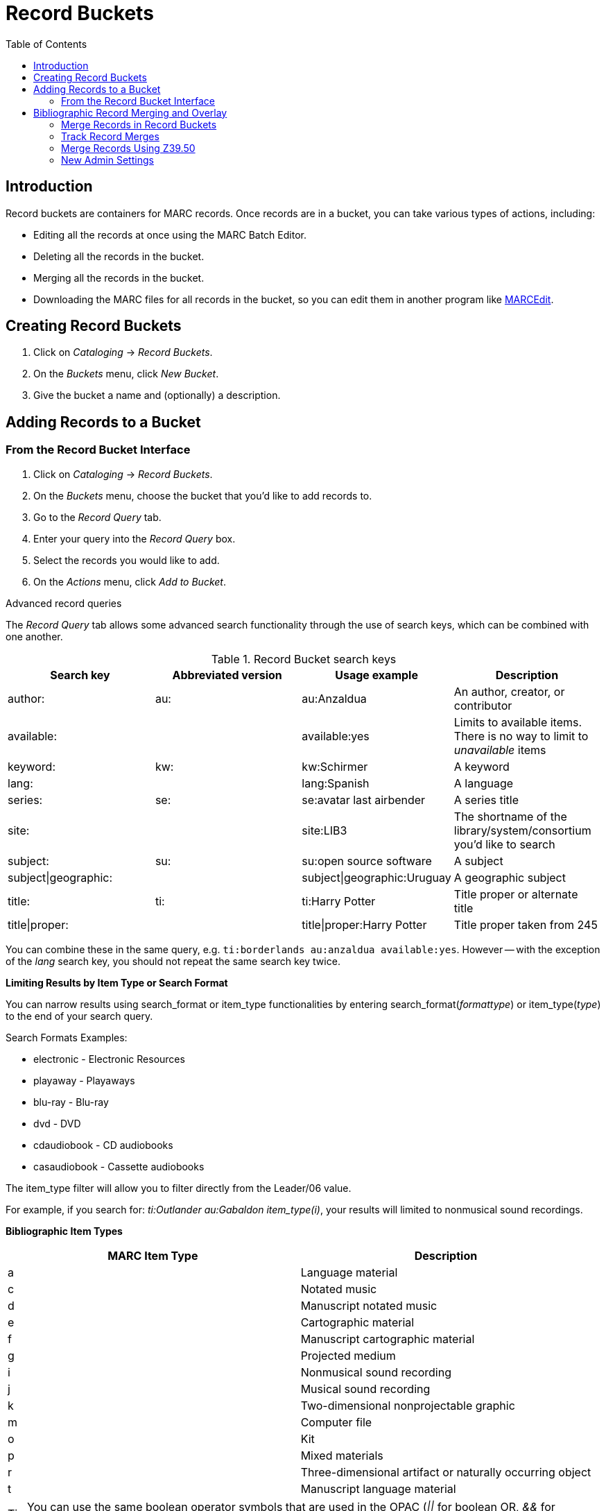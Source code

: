 = Record Buckets =
:toc:

== Introduction ==

Record buckets are containers for MARC records. Once records are in a bucket, you can take
various types of actions, including:

* Editing all the records at once using the MARC Batch Editor.
* Deleting all the records in the bucket.
* Merging all the records in the bucket.
* Downloading the MARC files for all records in the bucket, so you can edit them in another
program like http://marcedit.reeset.net[MARCEdit].

== Creating Record Buckets ==

. Click on _Cataloging_ -> _Record Buckets_.
. On the _Buckets_ menu, click _New Bucket_.
. Give the bucket a name and (optionally) a description.

== Adding Records to a Bucket ==

=== From the Record Bucket Interface ===
. Click on _Cataloging_ -> _Record Buckets_.
. On the _Buckets_ menu, choose the bucket that you'd like to add records to.
. Go to the _Record Query_ tab.
. Enter your query into the _Record Query_ box.
. Select the records you would like to add.
. On the _Actions_ menu, click _Add to Bucket_.

.Advanced record queries
****

The _Record Query_ tab allows some advanced search functionality through the use of search keys,
which can be combined with one another.

.Record Bucket search keys
[options="header"]
|===================
|Search key           |Abbreviated version |Usage example               |Description
|author:              |au:                 |au:Anzaldua                 |An author, creator, or contributor
|available:           |                    |available:yes               |Limits to available items. There is no way to limit to _unavailable_ items
|keyword:             |kw:                 |kw:Schirmer                 |A keyword
|lang:                |                    |lang:Spanish                |A language
|series:              |se:                 |se:avatar last airbender    |A series title
|site:                |                    |site:LIB3                   |The shortname of the library/system/consortium you'd like to search
|subject:             |su:                 |su:open source software     |A subject
|subject\|geographic: |                    |subject\|geographic:Uruguay |A geographic subject
|title:               |ti:                 |ti:Harry Potter             |Title proper or alternate title
|title\|proper:       |                    |title\|proper:Harry Potter  |Title proper taken from 245
|===================

You can combine these in the same query, e.g. `ti:borderlands au:anzaldua available:yes`.  However -- with the exception of the _lang_ search key,
you should not repeat the same search key twice.

*Limiting Results by Item Type or Search Format*

You can narrow results using search_format or item_type functionalities by entering search_format(_formattype_) or item_type(_type_) to the end of your search query.

Search Formats Examples:

* electronic - Electronic Resources
* playaway - Playaways
* blu-ray - Blu-ray
* dvd - DVD
* cdaudiobook - CD audiobooks
* casaudiobook - Cassette audiobooks

The item_type filter will allow you to filter directly from the
Leader/06 value.

For example, if you search for: _ti:Outlander au:Gabaldon item_type(i)_,
your results will limited to nonmusical sound recordings.

*Bibliographic Item Types*
[width="100%",options="header",]
|===
|MARC Item Type |Description
|a |Language material
|c |Notated music
|d |Manuscript notated music
|e |Cartographic material
|f |Manuscript cartographic material
|g |Projected medium
|i |Nonmusical sound recording
|j |Musical sound recording
|k |Two-dimensional nonprojectable graphic
|m |Computer file
|o |Kit
|p |Mixed materials
|r |Three-dimensional artifact or naturally occurring object
|t |Manuscript language material
|===

****

[TIP]
You can use the same boolean operator symbols that are used in the OPAC (_||_ for boolean OR, _&&_ for boolean AND, and _-_ for boolean NOT).


== Bibliographic Record Merging and Overlay ==

Catalogers can merge or overlay records in record buckets or using records obtained from a Z39.50 service.

=== Merge Records in Record Buckets ===

. Click *Cataloging>Record Buckets*.
. Create and/or select a record bucket.
. Select the records that you want to merge, and click *Actions>Merge Selected Records*.
+
image::record_buckets/marcoverlay1.png[]
+
. The Merge Selected Records interface appears.
. The records to be merged appear on the right side of the screen.  Click *Use as Lead Record* to select a lead record from those that need to be merged.
+
image::record_buckets/marcoverlay2.png[]
+
. Select a merge profile from the drop down box.
+
image::record_buckets/marcoverlay3.png[]
+
. After you select the profile, you can preview the changes that will be made to the record.
+
image::record_buckets/marcoverlay4.png[]
+
. You can change the merge profile at any time; after doing so, the result of the merge will be recalculated. The merge result will also be recalculated after editing the lead record, changing which record is to be used as lead, or removing a record from consideration.
. When you are satisfied that you have selected the correct merge profile, click the *Merge* button in the bottom right corner.
. Note that merge profiles that contain a preserve field specification are not available to be chosen in this interface, as they would have the effect of reversing which bibliographic record is considered the target of the merge.

=== Track Record Merges ===

When 2 or more bib records are merged in a record bucket, all records involved are stamped with a new merge_date value. For any bib record, this field indicates the last time it was involved in a merge. At the same time, all subordinate records (i.e. those deleted as a product of the merge) are stamped with a merged_to value indicating which bib record the source record was merged with.

In the browser client bib record display, a warning alert now appears along the top of the page (below the Deleted alert) indicating when a record was used in a merge, when it was merged, and which record it was merge with, rendered as a link to the target record.

image::record_buckets/merge_tracking.png[merge message with date]

=== Merge Records Using Z39.50 ===

. Search for a record in the catalog that you want to overlay.
. Select the record, and click *MARC View*.
. Select *Mark for: Overlay Target*.
+
image::record_buckets/marcoverlay5.png[]
+
. Click *Cataloging>Import Record from Z39.50*.
. Search for the lead record that you want to overlay within the Z39.50 interface.
. Select the desired record, and click *Overlay*.
+
image::record_buckets/marcoverlay6.png[]
+
. The record that you have targeted to be overlaid, and the new record, appear side by side.
+
image::record_buckets/marcoverlay7.png[]
+
. You can edit the lead record before you overlay the target. To edit the record, click the *Edit Z39.50 Record* button above the lead record.
. The MARC editor will appear.  You can make your changes in the MARC editor, or you can select the *Flat Text Editor* to make changes.  After you have edited the record, click *Modify* in the top right corner, and then *Use Edits* in the bottom right corner. Note that the record you are editing is the version from the Z39.50 server not including any changes that would be made as a result of applying the selected merge file.
. You will return to the side-by-side comparison of the records and then can proceed with the overlay.
. Once you are satisfied with the record that you want to overlay, select a merge profile from the drop down box, *Choose merge profile*.
. Click *Overlay*. The overlay will occur, and you will be taken back to the Z39.50 interface.
. Note that the staff client remembers the last merge overlay profile that you selected, so the next time that you open the interface, it will default to that profile.  Simply change the profile to make a different selection.
. Also note when the merge profile is applied, the Z39.50 record acts as the target of the merge. For example, if your merge profile adds 650 fields, those 650 fields are brought over from the record that already exists in the Evergreen database (i.e., the one that you are overlaying from Z39.50).
. Also note that merge profiles that contain a preserve field specification are not available to be chosen in this interface, as they would have the effect of reversing which bibliographic record is considered the target of the merge.

=== New Admin Settings ===

. Go to *Admin>Local Administration>Library Settings Editor>Upload Default Merge Profile (Z39.50 and Record Buckets)*.
. Select a default merge profile, and *click Update Setting*.  The merge profiles that appear in this drop down box are those that are created in *MARC Batch Import/Export*.  Note that catalogers will only see merge profiles that are allowed by their org unit and permissions.
